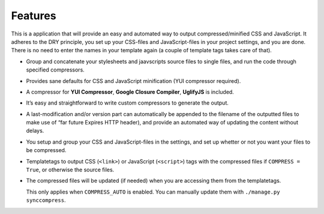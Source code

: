 .. _ref-features:

========
Features
========

This is a application that will provide an easy and automated way to output
compressed/minified CSS and JavaScript.
It adheres to the DRY principle, you set up your CSS-files and JavaScript-files
in your project settings, and you are done.
There is no need to enter the names in your template again (a couple of template tags takes care of that).

* Group and concatenate your stylesheets and jaavscripts source files to single files,
  and run the code through specified compressors.

* Provides sane defaults for CSS and JavaScript minification (YUI compressor required).

* A compressor for **YUI Compressor**, **Google Closure Compiler**, **UglifyJS** is included.

* It’s easy and straightforward to write custom compressors to generate the output.

* A last-modification and/or version part can automatically be appended to the filename
  of the outputted files to make use of “far future Expires HTTP header),
  and provide an automated way of updating the content without delays.

* You setup and group your CSS and JavaScript-files in the settings,
  and set up whetter or not you want your files to be compressed.

* Templatetags to output CSS (``<link>``) or JavaScript (``<script>``) tags
  with the compressed files if ``COMPRESS = True``, or otherwise the source files.

* The compressed files will be updated (if needed) when you are accessing them
  from the templatetags.
  
  This only applies when ``COMPRESS_AUTO`` is enabled.
  You can manually update them with ``./manage.py synccompress``.
